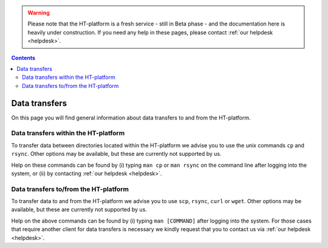 .. warning:: Please note that the HT-platform is a fresh service - still in Beta phase - and the documentation here is heavily under construction. If you need any help in these pages, please contact :ref:`our helpdesk <helpdesk>`.

.. _data-transfers:

.. contents::
    :depth: 2

**************
Data transfers
**************

On this page you will find general information about data transfers to and from
the HT-platform.

.. _data-transfers-within-ht:

=====================================
Data transfers within the HT-platform
=====================================

To transfer data between directories located within the HT-platform we advise
you to use the unix commands ``cp`` and ``rsync``. Other options may be
available, but these are currently not supported by us.

Help on these commands can be found by (i) typing ``man cp`` or ``man rsync``
on the command line after logging into the system, or (ii) by contacting
:ref:`our helpdesk <helpdesk>`.


.. _data-transfers-to-and-from-ht:

======================================
Data transfers to/from the HT-platform
======================================

To transfer data to and from the HT-platform we advise you to use ``scp``,
``rsync``, ``curl`` or ``wget``. Other options may be available, but these 
are currently not supported by us.

Help on the above commands can be found by (i) typing ``man [COMMAND]`` after
logging into the system. For those cases that require another client for data
transfers is necessary we kindly request that you to contact us via
:ref:`our helpdesk <helpdesk>`.


.. seealso:: Still need help? Contact :ref:`our helpdesk <helpdesk>`
